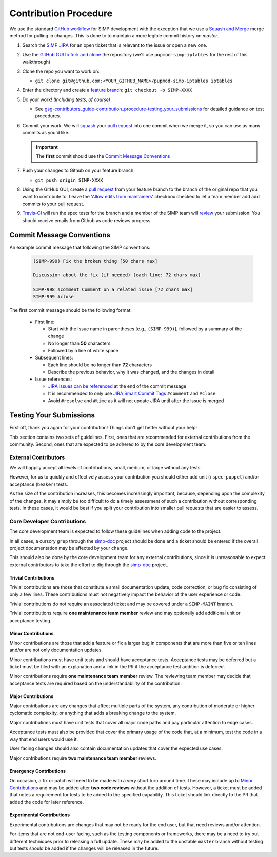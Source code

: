 .. _gsg-contributors_guide-contribution_procedure:

Contribution Procedure
======================

We use the standard `GitHub workflow`_ for SIMP development with the exception
that we use a `Squash and Merge`_ merge method for pulling in changes. This is
done to to maintain a more legible commit history on `master`.

#. Search the `SIMP JIRA`_ for an open ticket that is relevant to the issue or
   open a new one.

#. Use the `GitHub GUI to fork and clone`_ the repository (we'll use
   ``pupmod-simp-iptables`` for the rest of this walkthrough)

#. Clone the repo you want to work on:

   * ``git clone git@github.com:<YOUR_GITHUB_NAME>/pupmod-simp-iptables iptables``

#. Enter the directory and create a `feature branch`_: ``git checkout -b SIMP-XXXX``

#. Do your work! `(Including tests, of course)`

   * See `gsg-contributors_guide-contribution_procedure-testing_your_submissions`_
     for detailed guidance on test procedures.

#. Commit your work. We will `squash`_ your `pull request`_ into one commit
   when we merge it, so you can use as many commits as you'd like.

   .. IMPORTANT::
      The **first** commit should use the `Commit Message Conventions`_

#. Push your changes to Github on your feature branch:

   * ``git push origin SIMP-XXXX``

#. Using the GitHub GUI, create a `pull request`_ from your feature branch to
   the branch of the original repo that you want to contribute to. Leave the
   '`Allow edits from maintainers`_' checkbox checked to let a team member add
   add commits to your pull request.

#. `Travis-CI`_ will run the spec tests for the branch and a member of the SIMP
   team will `review`_ your submission. You should receive emails from Github as
   code reviews progress.

Commit Message Conventions
--------------------------

An example commit message that following the SIMP conventions:

  .. code-block:: none

     (SIMP-999) Fix the broken thing [50 chars max]

     Discussion about the fix (if needed) [each line: 72 chars max]

     SIMP-998 #comment Comment on a related issue [72 chars max]
     SIMP-999 #close

The first commit message should be the following format:

  * First line:

    * Start with the Issue name in parentheses [e.g., ``(SIMP-999)``], followed
      by a summary of the change
    * No longer than **50** characters
    * Followed by a line of white space

  * Subsequent lines:

    * Each line should be no longer than **72** characters
    * Describe the previous behavior, why it was changed, and the changes in
      detail

  * Issue references:

    * `JIRA issues can be referenced`_ at the end of the commit message
    * It is recommended to only use `JIRA Smart Commit Tags`_ ``#comment`` and
      ``#close``
    * Avoid ``#resolve`` and ``#time`` as it will not update JIRA until
      after the issue is merged

.. _gsg-contributors_guide-contribution_procedure-testing_your_submissions:

Testing Your Submissions
------------------------

First off, thank you again for your contribution! Things don't get better
without your help!

This section contains two sets of guidelines. First, ones that are recommended
for external contributions from the community. Second, ones that are expected
to be adhered to by the core development team.

External Contributors
^^^^^^^^^^^^^^^^^^^^^

We will happily accept all levels of contributions, small, medium, or large
without any tests.

However, for us to quickly and effectively assess your contribution you should
either add unit (``rspec-puppet``) and/or acceptance (``beaker``) tests.

As the size of the contribution increases, this becomes increasingly important,
because, depending upon the complexity of the changes, it may simply be too
difficult to do a timely assessment of such a contribution without corresponding
tests. In these cases, it would be best if you split your contribution into
smaller pull requests that are easier to assess.

Core Developer Contributions
^^^^^^^^^^^^^^^^^^^^^^^^^^^^

The core development team is expected to follow these guidelines when adding
code to the project.

In all cases, a cursory ``grep`` through the `simp-doc`_ project should be done
and a ticket should be entered if the overall project documentation may be
affected by your change.

This should also be done by the core development team for any external
contributions, since it is unreasonable to expect external contributors
to take the effort to dig through the `simp-doc`_ project.

Trivial Contributions
"""""""""""""""""""""

Trivial contributions are those that constitute a small documentation update,
code correction, or bug fix consisting of only a few lines. These contributions
must not negatively impact the behavior of the user experience or code.

Trivial contributions do not require an associated ticket and may be covered
under a ``SIMP-MAINT`` branch.

Trivial contributions require **one maintenance team member** review and may
optionally add additional unit or acceptance testing.

Minor Contributions
"""""""""""""""""""

Minor contributions are those that add a feature or fix a larger bug in
components that are more than five or ten lines and/or are not only
documentation updates.

Minor contributions must have unit tests and should have acceptance tests.
Acceptance tests may be deferred but a ticket must be filed with an explanation
and a link in the PR if the acceptance test addition is deferred.

Minor contributions require **one maintenance team member** review. The
reviewing team member may decide that acceptance tests are required based on
the understandability of the contribution.

Major Contributions
"""""""""""""""""""

Major contributions are any changes that affect multiple parts of the system,
any contribution of moderate or higher cyclomatic complexity, or anything that
adds a breaking change to the system.

Major contributions must have unit tests that cover all major code paths and
pay particular attention to edge cases.

Acceptance tests must also be provided that cover the primary usage of the code
that, at a minimum, test the code in a way that end users would use it.

User facing changes should also contain documentation updates that cover the
expected use cases.

Major contributions require **two maintenance team member** reviews.

Emergency Contributions
"""""""""""""""""""""""

On occasion, a fix or patch will need to be made with a very short turn around
time. These may include up to `Minor Contributions`_ and may be added after
**two code reviews** without the addition of tests. However, a ticket must be
added that notes a requirement for tests to be added to the specified
capability.  This ticket should link directly to the PR that added the code for
later reference.

Experimental Contributions
""""""""""""""""""""""""""

Experimental contributions are changes that may not be ready for the end user,
but that need reviews and/or attention.

For items that are not end-user facing, such as the testing components or
frameworks, there may be a need to try out different techniques prior to
releasing a full update. These may be added to the unstable ``master`` branch
without testing but tests should be added if the changes will be released in
the future.

.. _Allow edits from maintainers: https://help.github.com/articles/allowing-changes-to-a-pull-request-branch-created-from-a-fork/
.. _GitHub GUI to fork and clone: https://help.github.com/articles/fork-a-repo/
.. _GitHub Workflow: https://guides.github.com/introduction/flow/
.. _JIRA Smart Commit Tags: https://confluence.atlassian.com/bitbucket/processing-jira-software-issues-with-smart-commit-messages-298979931.html
.. _JIRA issues can be referenced: https://confluence.atlassian.com/bitbucket/processing-jira-software-issues-with-smart-commit-messages-298979931.html
.. _SIMP JIRA: https://simp-project.atlassian.net
.. _Squash and Merge: https://github.blog/2016-04-01-squash-your-commits
.. _Travis-CI: http://travis-ci.org/simp
.. _feature branch: https://www.atlassian.com/git/tutorials/comparing-workflows#feature-branch-workflow
.. _pull request: https://help.github.com/articles/using-pull-requests
.. _review: https://help.github.com/articles/reviewing-proposed-changes-in-a-pull-request/
.. _simp-doc: https://github.com/simp/simp-doc
.. _squash: https://blog.github.com/2016-04-01-squash-your-commits
